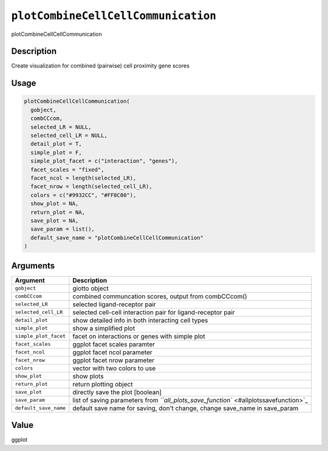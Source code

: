 
``plotCombineCellCellCommunication``
========================================

plotCombineCellCellCommunication

Description
-----------

Create visualization for combined (pairwise) cell proximity gene scores

Usage
-----

.. code-block:: r

   plotCombineCellCellCommunication(
     gobject,
     combCCcom,
     selected_LR = NULL,
     selected_cell_LR = NULL,
     detail_plot = T,
     simple_plot = F,
     simple_plot_facet = c("interaction", "genes"),
     facet_scales = "fixed",
     facet_ncol = length(selected_LR),
     facet_nrow = length(selected_cell_LR),
     colors = c("#9932CC", "#FF8C00"),
     show_plot = NA,
     return_plot = NA,
     save_plot = NA,
     save_param = list(),
     default_save_name = "plotCombineCellCellCommunication"
   )

Arguments
---------

.. list-table::
   :header-rows: 1

   * - Argument
     - Description
   * - ``gobject``
     - giotto object
   * - ``combCCcom``
     - combined communcation scores, output from combCCcom()
   * - ``selected_LR``
     - selected ligand-receptor pair
   * - ``selected_cell_LR``
     - selected cell-cell interaction pair for ligand-receptor pair
   * - ``detail_plot``
     - show detailed info in both interacting cell types
   * - ``simple_plot``
     - show a simplified plot
   * - ``simple_plot_facet``
     - facet on interactions or genes with simple plot
   * - ``facet_scales``
     - ggplot facet scales paramter
   * - ``facet_ncol``
     - ggplot facet ncol parameter
   * - ``facet_nrow``
     - ggplot facet nrow parameter
   * - ``colors``
     - vector with two colors to use
   * - ``show_plot``
     - show plots
   * - ``return_plot``
     - return plotting object
   * - ``save_plot``
     - directly save the plot [boolean]
   * - ``save_param``
     - list of saving parameters from `\ ``all_plots_save_function`` <#allplotssavefunction>`_
   * - ``default_save_name``
     - default save name for saving, don't change, change save_name in save_param


Value
-----

ggplot
